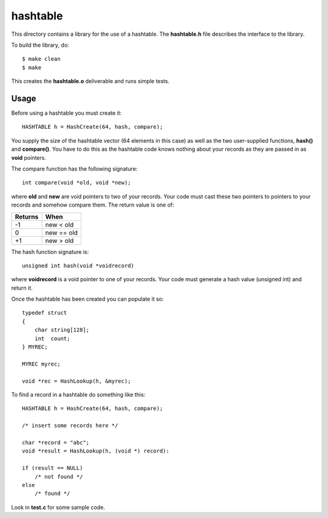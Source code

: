 hashtable
=========

This directory contains a library for the use of a hashtable.
The **hashtable.h** file describes the interface to the library.

To build the library, do:

::

    $ make clean
    $ make

This creates the **hashtable.o** deliverable and runs simple tests.

Usage
-----

Before using a hashtable you must create it:

::

    HASHTABLE h = HashCreate(64, hash, compare);

You supply the size of the hashtable vector (64 elements in this case)
as well as the two user-supplied functions, **hash()** and
**compare()**.  You have to do this as the hashtable code knows
nothing about your records as they are passed in as **void**
pointers.

The compare function has the following signature:

::

    int compare(void *old, void *new);

where **old** and **new** are void pointers to two of your records.
Your code must cast these two pointers to pointers to your records
and somehow compare them.  The return value is one of:

+---------+------------+
| Returns | When       |
+=========+============+
|   -1    | new < old  |
+---------+------------+
|    0    | new == old |
+---------+------------+
|   +1    | new > old  |
+---------+------------+

The hash function signature is:

::

    unsigned int hash(void *voidrecord)

where **voidrecord** is a void pointer to one of your records.  Your
code must generate a hash value (unsigned int) and return it.

Once the hashtable has been created you can populate it so:

::

    typedef struct
    {
        char string[128];
        int  count;
    } MYREC;

    MYREC myrec;

    void *rec = HashLookup(h, &myrec);

To find a record in a hashtable do something like this:

::

    HASHTABLE h = HashCreate(64, hash, compare);

    /* insert some records here */

    char *record = "abc";
    void *result = HashLookup(h, (void *) record):

    if (result == NULL)
        /* not found */
    else
        /* found */

Look in **test.c** for some sample code.
